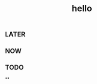#+TITLE: hello

** LATER
:PROPERTIES:
:later: 1611818198460
:END:
** NOW
:PROPERTIES:
:now: 1611818203331
:END:
** TODO
:PROPERTIES:
:todo: 1611818205693
:END:
**
